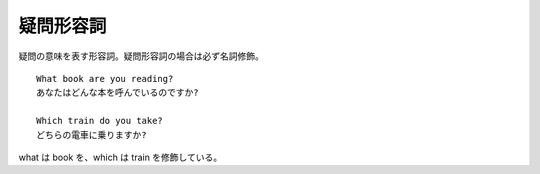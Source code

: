 疑問形容詞
==========

疑問の意味を表す形容詞。疑問形容詞の場合は必ず名詞修飾。

::

    What book are you reading?
    あなたはどんな本を呼んでいるのですか?

    Which train do you take?
    どちらの電車に乗りますか?

what は book を、which は train を修飾している。
